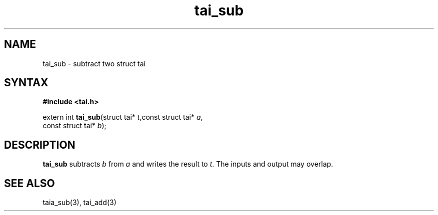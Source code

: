 .TH tai_sub 3
.SH NAME
tai_sub \- subtract two struct tai
.SH SYNTAX
.B #include <tai.h>

extern int \fBtai_sub\fP(struct tai* \fIt\fR,const struct tai* \fIa\fR,
                   const struct tai* \fIb\fR);
.SH DESCRIPTION
\fBtai_sub\fR subtracts \fIb\fR from \fIa\fR and writes the result to \fIt\fR.
The inputs and output may overlap.
.SH "SEE ALSO"
taia_sub(3), tai_add(3)
